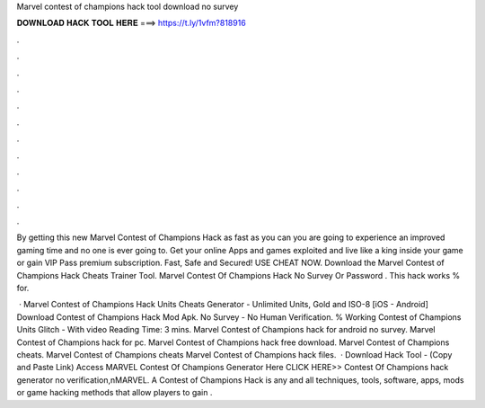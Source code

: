 Marvel contest of champions hack tool download no survey



𝐃𝐎𝐖𝐍𝐋𝐎𝐀𝐃 𝐇𝐀𝐂𝐊 𝐓𝐎𝐎𝐋 𝐇𝐄𝐑𝐄 ===> https://t.ly/1vfm?818916



.



.



.



.



.



.



.



.



.



.



.



.

By getting this new Marvel Contest of Champions Hack as fast as you can you are going to experience an improved gaming time and no one is ever going to. Get your online Apps and games exploited and live like a king inside your game or gain VIP Pass premium subscription. Fast, Safe and Secured! USE CHEAT NOW. Download the Marvel Contest of Champions Hack Cheats Trainer Tool. Marvel Contest Of Champions Hack No Survey Or Password . This hack works % for.

 · Marvel Contest of Champions Hack Units Cheats Generator - Unlimited Units, Gold and ISO-8 [iOS - Android] Download Contest of Champions Hack Mod Apk. No Survey - No Human Verification. % Working Contest of Champions Units Glitch - With video  Reading Time: 3 mins. Marvel Contest of Champions hack for android no survey. Marvel Contest of Champions hack for pc. Marvel Contest of Champions hack free download. Marvel Contest of Champions cheats. Marvel Contest of Champions cheats Marvel Contest of Champions hack files.  · Download Hack Tool -  (Copy and Paste Link) Access MARVEL Contest Of Champions Generator Here CLICK HERE>> Contest Of Champions hack generator no verification,\nMARVEL. A Contest of Champions Hack is any and all techniques, tools, software, apps, mods or game hacking methods that allow players to gain .
